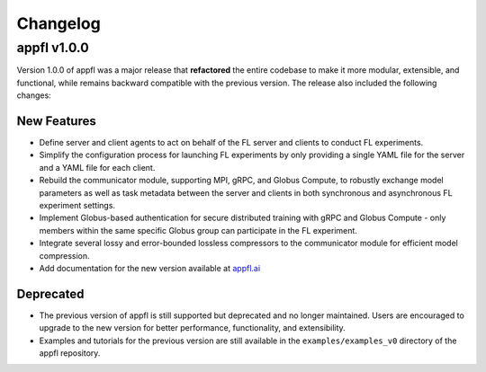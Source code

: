 Changelog
=========

appfl v1.0.0
------------

Version 1.0.0 of appfl was a major release that **refactored** the entire codebase to make it more modular, extensible, and functional, while remains backward compatible with the previous version. The release also included the following changes:

New Features
~~~~~~~~~~~~

- Define server and client agents to act on behalf of the FL server and clients to conduct FL experiments.
- Simplify the configuration process for launching FL experiments by only providing a single YAML file for the server and a YAML file for each client.
- Rebuild the communicator module, supporting MPI, gRPC, and Globus Compute, to robustly exchange model parameters as well as task metadata between the server and clients in both synchronous and asynchronous FL experiment settings.
- Implement Globus-based authentication for secure distributed training with gRPC and Globus Compute - only members within the same specific Globus group can participate in the FL experiment.
- Integrate several lossy and error-bounded lossless compressors to the communicator module for efficient model compression.
- Add documentation for the new version available at `appfl.ai <https://appfl.ai>`_

Deprecated
~~~~~~~~~~

- The previous version of appfl is still supported but deprecated and no longer maintained. Users are encouraged to upgrade to the new version for better performance, functionality, and extensibility.
- Examples and tutorials for the previous version are still available in the ``examples/examples_v0`` directory of the appfl repository.